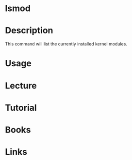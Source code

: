 #+TAGS: linux_kernel list_modules


* lsmod
* Description
This command will list the currently installed kernel modules.
* Usage
* Lecture
* Tutorial
* Books
* Links

